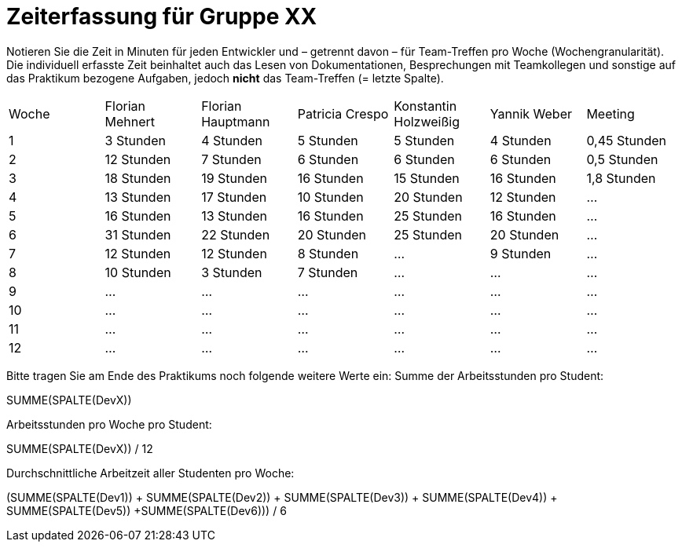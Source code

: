 = Zeiterfassung für Gruppe XX

Notieren Sie die Zeit in Minuten für jeden Entwickler und – getrennt davon – für Team-Treffen pro Woche (Wochengranularität).
Die individuell erfasste Zeit beinhaltet auch das Lesen von Dokumentationen, Besprechungen mit Teamkollegen und sonstige auf das Praktikum bezogene Aufgaben, jedoch *nicht* das Team-Treffen (= letzte Spalte).

// See http://asciidoctor.org/docs/user-manual/#tables
[option="headers"]
|===
|Woche |Florian Mehnert |Florian Hauptmann |Patricia Crespo |Konstantin Holzweißig|Yannik Weber |Meeting
|1  |3 Stunden   |4 Stunden    |5 Stunden    |5 Stunden| 4 Stunden    |0,45 Stunden
|2  |12 Stunden   |7 Stunden    |6 Stunden    |6 Stunden| 6 Stunden    |0,5 Stunden
|3  |18 Stunden   |19 Stunden   |16 Stunden    |15 Stunden |16 Stunden    |1,8 Stunden
|4  |13 Stunden   |17 Stunden   |10 Stunden    |20 Stunden   |12 Stunden    |…
|5  |16 Stunden   |13 Stunden   |16 Stunden    |25 Stunden    |16 Stunden    |…
|6  |31 Stunden   |22 Stunden   |20 Stunden    |25 Stunden    |20 Stunden   |…
|7  |12 Stunden   |12 Stunden   |8 Stunden    |…    |9 Stunden   |…
|8  |10 Stunden   |3 Stunden    |7 Stunden    |…    |...    |…
|9  |…   |…    |…    |…    |…    |…
|10  |…   |…    |…    |…    |…    |…
|11  |…   |…    |…    |…    |…    |…
|12  |…   |…    |…    |…    |…    |…
|===

Bitte tragen Sie am Ende des Praktikums noch folgende weitere Werte ein:
Summe der Arbeitsstunden pro Student:

SUMME(SPALTE(DevX))

Arbeitsstunden pro Woche pro Student:

SUMME(SPALTE(DevX)) / 12

Durchschnittliche Arbeitzeit aller Studenten pro Woche:

(SUMME(SPALTE(Dev1)) + SUMME(SPALTE(Dev2)) + SUMME(SPALTE(Dev3)) + SUMME(SPALTE(Dev4)) + SUMME(SPALTE(Dev5)) +SUMME(SPALTE(Dev6))) / 6

